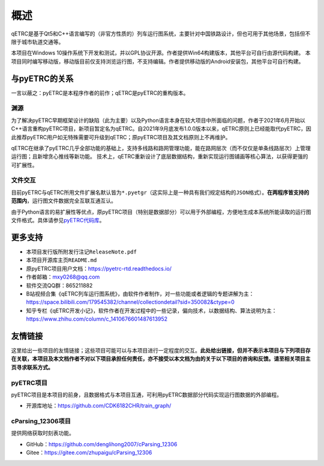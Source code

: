 概述
----

qETRC是基于Qt5和C++语言编写的（非官方性质的）列车运行图系统，主要针对中国铁路设计，但也可用于其他场景，包括但不限于城市轨道交通等。

本项目在Windows 10操作系统下开发和测试，并以GPL协议开源。作者提供Win64构建版本，其他平台可自行由源代码构建。
本项目同时编写移动版，移动版目前仅支持浏览运行图，不支持编辑。作者提供移动版的Android安装包，其他平台可自行构建。

与pyETRC的关系
~~~~~~~~~~~~~~

一言以蔽之：pyETRC是本程序作者的前作；qETRC是pyETRC的重构版本。

渊源
^^^^
为了解决pyETRC早期框架设计的缺陷（此为主要）以及Python语言本身在较大项目中所面临的问题，作者于2021年6月开始以C++语言重构pyETRC项目，新项目暂定名为qETRC。自2021年9月底发布1.0.0版本以来，qETRC原则上已经能取代pyETRC，因此推荐pyETRC用户如无特殊需要可升级到qETRC；原pyETRC项目及其文档原则上不再维护。

qETRC在继承了pyETRC几乎全部功能的基础上，支持多线路和路网管理功能，能在路网层次（而不仅仅是单条线路层次）上管理运行图；且新增贪心推线等新功能。
技术上，qETRC重新设计了底层数据结构，重新实现运行图铺画等核心算法，以获得更强的可扩展性。

文件交互
^^^^^^^^
目前pyETRC与qETRC所用文件扩展名默认皆为\ ``*.pyetgr``\ （这实际上是一种具有我们规定结构的\ ``JSON``\ 格式）。\ **在两程序皆支持的范围内**\ ，运行图文件数据完全互联互通互认。

由于Python语言的易扩展性等优点，原pyETRC项目（特别是数据部分）可以用于外部编程，方便地生成本系统所能读取的运行图文件格式。具体请参见\ `pyETRC代码库 <https://github.com/CDK6182CHR/train_graph/>`_\ 。


.. _sec_more:

更多支持
~~~~~~~~

- 本项目发行版所附发行注记\ ``ReleaseNote.pdf``\ 
- 本项目开源库主页\ ``README.md``\ 
- 原pyETRC项目用户文档：https://pyetrc-rtd.readthedocs.io/
- 作者邮箱：mxy0268@qq.com
- 软件交流QQ群：865211882
- B站视频合集《qETRC列车运行图系统》，由软件作者制作，对一些功能或者逻辑的专题讲解为主：https://space.bilibili.com/179545382/channel/collectiondetail?sid=350082&ctype=0  
- 知乎专栏《qETRC开发小记》，软件作者在开发过程中的一些记录，偏向技术，以数据结构、算法说明为主：https://www.zhihu.com/column/c_1410676601487613952


友情链接
~~~~~~~~

这里给出一些项目的友情链接；这些项目可能可以与本项目进行一定程度的交互。\ **此处给出链接，但并不表示本项目与下列项目存在关联，本项目及本文档作者不对以下项目承担任何责任，亦不接受以本文档为由的关于以下项目的咨询和反馈。请至相关项目主页寻求联系方式。**


pyETRC项目
^^^^^^^^^^^

pyETRC项目是本项目的前身，且数据格式与本项目互通，可利用pyETRC数据部分代码实现运行图数据的外部编程。

- 开源库地址：https://github.com/CDK6182CHR/train_graph/

cParsing_12306项目
^^^^^^^^^^^^^^^^^^^

提供网络获取时刻表功能。

- GitHub：https://github.com/denglihong2007/cParsing_12306
- Gitee：https://gitee.com/zhupaigu/cParsing_12306
